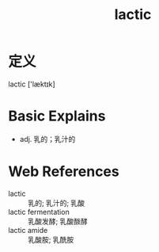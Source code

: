 #+title: lactic
#+roam_tags:英语单词

* 定义
  
lactic ['læktɪk]

* Basic Explains
- adj. 乳的；乳汁的

* Web References
- lactic :: 乳的; 乳汁的; 乳酸
- lactic fermentation :: 乳酸发酵; 乳酸酦酵
- lactic amide :: 乳酸胺; 乳酰胺
